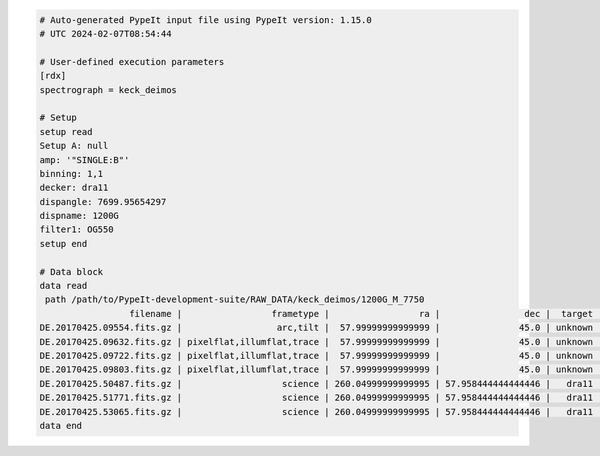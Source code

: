 .. code-block:: console

    # Auto-generated PypeIt input file using PypeIt version: 1.15.0
    # UTC 2024-02-07T08:54:44
    
    # User-defined execution parameters
    [rdx]
    spectrograph = keck_deimos
    
    # Setup
    setup read
    Setup A: null
    amp: '"SINGLE:B"'
    binning: 1,1
    decker: dra11
    dispangle: 7699.95654297
    dispname: 1200G
    filter1: OG550
    setup end
    
    # Data block 
    data read
     path /path/to/PypeIt-development-suite/RAW_DATA/keck_deimos/1200G_M_7750
                     filename |                 frametype |                 ra |                dec |  target | dispname | decker | binning |          mjd |    airmass | exptime |     dispangle |      amp | filter1 |  lampstat01 |    dateobs |         utc | frameno | calib
    DE.20170425.09554.fits.gz |                  arc,tilt |  57.99999999999999 |               45.0 | unknown |    1200G |  dra11 |     1,1 | 57868.110529 | 1.41291034 |     1.0 | 7699.95654297 | SINGLE:B |   OG550 | Kr Xe Ar Ne | 2017-04-25 | 02:39:14.41 |      49 |     0
    DE.20170425.09632.fits.gz | pixelflat,illumflat,trace |  57.99999999999999 |               45.0 | unknown |    1200G |  dra11 |     1,1 | 57868.111418 | 1.41291034 |    12.0 | 7699.95654297 | SINGLE:B |   OG550 |          Qz | 2017-04-25 | 02:40:32.06 |      50 |     0
    DE.20170425.09722.fits.gz | pixelflat,illumflat,trace |  57.99999999999999 |               45.0 | unknown |    1200G |  dra11 |     1,1 | 57868.112443 | 1.41291034 |    12.0 | 7699.95654297 | SINGLE:B |   OG550 |          Qz | 2017-04-25 | 02:42:02.26 |      51 |     0
    DE.20170425.09803.fits.gz | pixelflat,illumflat,trace |  57.99999999999999 |               45.0 | unknown |    1200G |  dra11 |     1,1 | 57868.113392 | 1.41291034 |    12.0 | 7699.95654297 | SINGLE:B |   OG550 |          Qz | 2017-04-25 | 02:43:23.16 |      52 |     0
    DE.20170425.50487.fits.gz |                   science | 260.04999999999995 | 57.958444444444446 |   dra11 |    1200G |  dra11 |     1,1 | 57868.584271 |  1.2765523 |  1200.0 | 7699.95654297 | SINGLE:B |   OG550 |         Off | 2017-04-25 | 14:01:27.15 |      85 |     0
    DE.20170425.51771.fits.gz |                   science | 260.04999999999995 | 57.958444444444446 |   dra11 |    1200G |  dra11 |     1,1 | 57868.599136 | 1.29137753 |  1200.0 | 7699.95654297 | SINGLE:B |   OG550 |         Off | 2017-04-25 | 14:22:51.01 |      86 |     0
    DE.20170425.53065.fits.gz |                   science | 260.04999999999995 | 57.958444444444446 |   dra11 |    1200G |  dra11 |     1,1 |   57868.6141 | 1.31412428 |  1000.0 | 7699.95654297 | SINGLE:B |   OG550 |         Off | 2017-04-25 | 14:44:25.52 |      87 |     0
    data end
    


